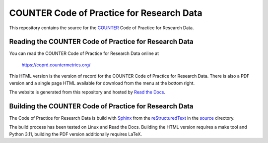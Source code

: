 COUNTER Code of Practice for Research Data
==========================================

This repository contains the source for the `COUNTER <https://www.countermetrics.org/>`_ Code of Practice for Research Data.

Reading the COUNTER Code of Practice for Research Data
------------------------------------------------------

You can read the COUNTER Code of Practice for Research Data online at

  https://coprd.countermetrics.org/

This HTML version is the version of record for the COUNTER Code of Practice for Research Data. There is also a PDF version and a single page HTML available for download from the menu at the bottom right.

The website is generated from this repository and hosted by `Read the Docs <https://readthedocs.org/>`_.


Building the COUNTER Code of Practice for Research Data
-------------------------------------------------------

The Code of Practice for Research Data is build with `Sphinx <https://www.sphinx-doc.org/>`_ from the `reStructuredText <https://www.sphinx-doc.org/en/master/usage/restructuredtext/index.html>`_ in the `source <source/>`_ directory.

The build process has been tested on Linux and Read the Docs. Building the HTML version requires a make tool and Python 3.11, building the PDF version additionally requires LaTeX.
